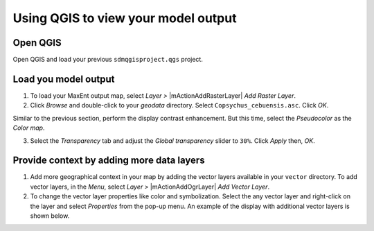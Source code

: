 .. draft (mark as complete when complete)

=======================================
Using QGIS to view your model output
=======================================

Open QGIS
-------------

Open QGIS and load your previous  ``sdmqgisproject.qgs`` 
project.

Load you model output
------------------------

1. To load your MaxEnt output map, select `Layer` `>` |mActionAddRasterLayer| 
   `Add Raster Layer`.

2. Click `Browse` and double-click to your `geodata` directory. Select 
   ``Copsychus_cebuensis.asc``.  Click `OK`.

.. image:: images/raster_output.png
   :align: center
   :width: 300 pt

Similar to the previous section, perform the display contrast enhancement.  But 
this time, select the `Pseudocolor` as the `Color map`.

.. image:: images/raster_pseudocolor.png
   :align: center
   :width: 300 pt

3. Select the `Transparency` tab and adjust the `Global transparency` slider to 
   ``30%``. Click `Apply` then, `OK`.

.. image:: images/output_enhancedcolor.png
   :align: center
   :width: 300 pt 

Provide context by adding more data layers
----------------------------------------------

1. Add more geographical context in your map by adding the vector layers 
   available in your ``vector`` directory.  To add vector layers, in the 
   `Menu`, select `Layer` `>` |mActionAddOgrLayer| `Add Vector Layer`.

2. To change the vector layer properties like color and symbolization. Select 
   the any vector layer and right-click on the layer and select `Properties` 
   from the pop-up menu.  An example of the display with additional vector 
   layers is shown below.

.. image:: images/vectorsmap.png
   :align: center
   :width: 300 pt
